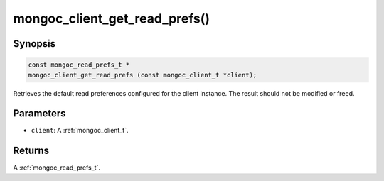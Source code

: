 .. _mongoc_client_get_read_prefs

mongoc_client_get_read_prefs()
==============================

Synopsis
--------

.. code-block:: c

  const mongoc_read_prefs_t *
  mongoc_client_get_read_prefs (const mongoc_client_t *client);

Retrieves the default read preferences configured for the client instance. The result should not be modified or freed.

Parameters
----------

* ``client``: A :ref:`mongoc_client_t`.

Returns
-------

A :ref:`mongoc_read_prefs_t`.

